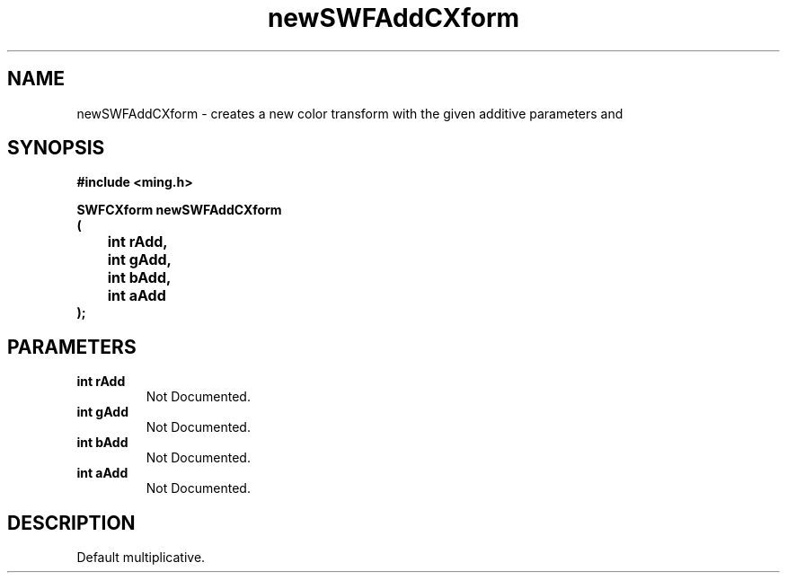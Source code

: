 .\" WARNING! THIS FILE WAS GENERATED AUTOMATICALLY BY c2man!
.\" DO NOT EDIT! CHANGES MADE TO THIS FILE WILL BE LOST!
.TH "newSWFAddCXform" 3 "26 February 2008" "c2man cxform.c"
.SH "NAME"
newSWFAddCXform \- creates a new color transform with the given additive parameters and
.SH "SYNOPSIS"
.ft B
#include <ming.h>
.br
.sp
SWFCXform newSWFAddCXform
.br
(
.br
	int rAdd,
.br
	int gAdd,
.br
	int bAdd,
.br
	int aAdd
.br
);
.ft R
.SH "PARAMETERS"
.TP
.B "int rAdd"
Not Documented.
.TP
.B "int gAdd"
Not Documented.
.TP
.B "int bAdd"
Not Documented.
.TP
.B "int aAdd"
Not Documented.
.SH "DESCRIPTION"
Default multiplicative.
